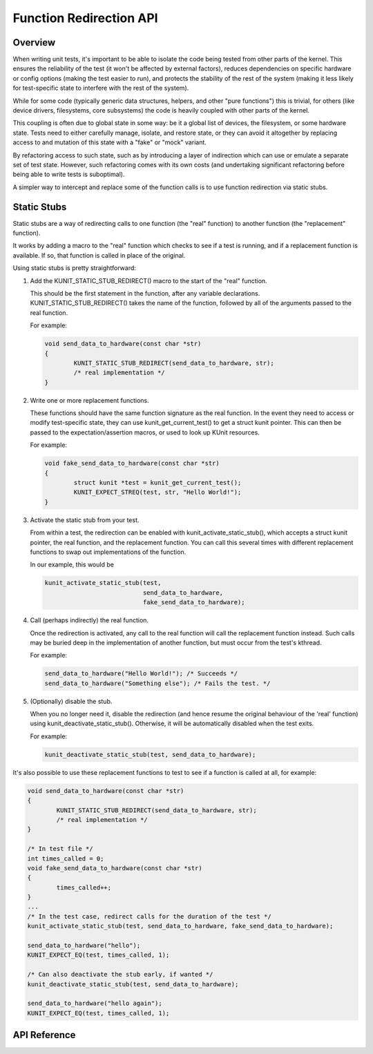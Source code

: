 .. SPDX-License-Identifier: GPL-2.0

========================
Function Redirection API
========================

Overview
========

When writing unit tests, it's important to be able to isolate the code being
tested from other parts of the kernel. This ensures the reliability of the test
(it won't be affected by external factors), reduces dependencies on specific
hardware or config options (making the test easier to run), and protects the
stability of the rest of the system (making it less likely for test-specific
state to interfere with the rest of the system).

While for some code (typically generic data structures, helpers, and other
"pure functions") this is trivial, for others (like device drivers,
filesystems, core subsystems) the code is heavily coupled with other parts of
the kernel.

This coupling is often due to global state in some way: be it a global list of
devices, the filesystem, or some hardware state. Tests need to either carefully
manage, isolate, and restore state, or they can avoid it altogether by
replacing access to and mutation of this state with a "fake" or "mock" variant.

By refactoring access to such state, such as by introducing a layer of
indirection which can use or emulate a separate set of test state. However,
such refactoring comes with its own costs (and undertaking significant
refactoring before being able to write tests is suboptimal).

A simpler way to intercept and replace some of the function calls is to use
function redirection via static stubs.


Static Stubs
============

Static stubs are a way of redirecting calls to one function (the "real"
function) to another function (the "replacement" function).

It works by adding a macro to the "real" function which checks to see if a test
is running, and if a replacement function is available. If so, that function is
called in place of the original.

Using static stubs is pretty straightforward:

1. Add the KUNIT_STATIC_STUB_REDIRECT() macro to the start of the "real"
   function.

   This should be the first statement in the function, after any variable
   declarations. KUNIT_STATIC_STUB_REDIRECT() takes the name of the
   function, followed by all of the arguments passed to the real function.

   For example:

   .. code-block:: c

	void send_data_to_hardware(const char *str)
	{
		KUNIT_STATIC_STUB_REDIRECT(send_data_to_hardware, str);
		/* real implementation */
	}

2. Write one or more replacement functions.

   These functions should have the same function signature as the real function.
   In the event they need to access or modify test-specific state, they can use
   kunit_get_current_test() to get a struct kunit pointer. This can then
   be passed to the expectation/assertion macros, or used to look up KUnit
   resources.

   For example:

   .. code-block:: c

	void fake_send_data_to_hardware(const char *str)
	{
		struct kunit *test = kunit_get_current_test();
		KUNIT_EXPECT_STREQ(test, str, "Hello World!");
	}

3. Activate the static stub from your test.

   From within a test, the redirection can be enabled with
   kunit_activate_static_stub(), which accepts a struct kunit pointer,
   the real function, and the replacement function. You can call this several
   times with different replacement functions to swap out implementations of the
   function.

   In our example, this would be

   .. code-block:: c

	kunit_activate_static_stub(test,
				   send_data_to_hardware,
				   fake_send_data_to_hardware);

4. Call (perhaps indirectly) the real function.

   Once the redirection is activated, any call to the real function will call
   the replacement function instead. Such calls may be buried deep in the
   implementation of another function, but must occur from the test's kthread.

   For example:

   .. code-block:: c

	send_data_to_hardware("Hello World!"); /* Succeeds */
	send_data_to_hardware("Something else"); /* Fails the test. */

5. (Optionally) disable the stub.

   When you no longer need it, disable the redirection (and hence resume the
   original behaviour of the 'real' function) using
   kunit_deactivate_static_stub(). Otherwise, it will be automatically disabled
   when the test exits.

   For example:

   .. code-block:: c

	kunit_deactivate_static_stub(test, send_data_to_hardware);


It's also possible to use these replacement functions to test to see if a
function is called at all, for example:

.. code-block:: c

	void send_data_to_hardware(const char *str)
	{
		KUNIT_STATIC_STUB_REDIRECT(send_data_to_hardware, str);
		/* real implementation */
	}

	/* In test file */
	int times_called = 0;
	void fake_send_data_to_hardware(const char *str)
	{
		times_called++;
	}
	...
	/* In the test case, redirect calls for the duration of the test */
	kunit_activate_static_stub(test, send_data_to_hardware, fake_send_data_to_hardware);

	send_data_to_hardware("hello");
	KUNIT_EXPECT_EQ(test, times_called, 1);

	/* Can also deactivate the stub early, if wanted */
	kunit_deactivate_static_stub(test, send_data_to_hardware);

	send_data_to_hardware("hello again");
	KUNIT_EXPECT_EQ(test, times_called, 1);



API Reference
=============

.. kernel-doc:: include/kunit/static_stub.h
   :internal:
